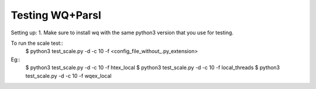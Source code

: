 Testing WQ+Parsl
================

Setting up:
1. Make sure to install wq with the same python3 version that you use for testing.


To run the scale test::
  $ python3 test_scale.py -d -c 10 -f <config_file_without_.py_extension>

Eg::
  $ python3 test_scale.py -d -c 10 -f htex_local
  $ python3 test_scale.py -d -c 10 -f local_threads
  $ python3 test_scale.py -d -c 10 -f wqex_local
